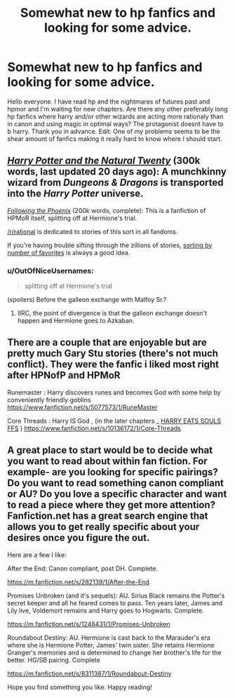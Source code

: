 #+TITLE: Somewhat new to hp fanfics and looking for some advice.

* Somewhat new to hp fanfics and looking for some advice.
:PROPERTIES:
:Author: Styroksimiekka
:Score: 9
:DateUnix: 1424977625.0
:DateShort: 2015-Feb-26
:FlairText: Request
:END:
Hello everyone. I have read hp and the nightmares of futures past and hpmor and I'm waiting for new chapters. Are there any other preferably long hp fanfics where harry and/or other wizards are acting more rationaly than in canon and using magic in optimal ways? The protagonist doesnt have to b harry. Thank you in advance. Edit: One of my problems seems to be the shear amount of fanfics making it really hard to know where I should start.


** /[[https://www.fanfiction.net/s/8096183][Harry Potter and the Natural Twenty]]/ (300k words, last updated 20 days ago): A munchkinny wizard from /Dungeons & Dragons/ is transported into the /Harry Potter/ universe.

/[[https://www.fanfiction.net/s/10636246][Following the Phoenix]]/ (200k words, complete): This is a fanfiction of HPMoR itself, splitting off at Hermione's trial.

[[/r/rational]] is dedicated to stories of this sort in all fandoms.

If you're having trouble sifting through the zillions of stories, [[https://www.fanfiction.net/book/Harry-Potter/?&srt=4&lan=1&r=10][sorting by number of favorites]] is always a good idea.
:PROPERTIES:
:Author: ToaKraka
:Score: 8
:DateUnix: 1424978968.0
:DateShort: 2015-Feb-26
:END:

*** u/OutOfNiceUsernames:
#+begin_quote
  splitting off at Hermione's trial
#+end_quote

(spoilers) Before the galleon exchange with Malfoy Sr.?
:PROPERTIES:
:Author: OutOfNiceUsernames
:Score: 2
:DateUnix: 1425015587.0
:DateShort: 2015-Feb-27
:END:

**** IIRC, the point of divergence is that the galleon exchange doesn't happen and Hermione goes to Azkaban.
:PROPERTIES:
:Author: ToaKraka
:Score: 2
:DateUnix: 1425036273.0
:DateShort: 2015-Feb-27
:END:


** There are a couple that are enjoyable but are pretty much Gary Stu stories (there's not much conflict). They were the fanfic i liked most right after HPNofP and HPMoR

Runemaster : Harry discovers runes and becomes God with some help by conveniently friendly goblins [[https://www.fanfiction.net/s/5077573/1/RuneMaster]]

Core Threads : Harry IS God , (in the later chapters _ [[/spoiler][HARRY EATS SOULS FFS]] ) [[https://www.fanfiction.net/s/10136172/1/Core-Threads]]
:PROPERTIES:
:Author: Zeikos
:Score: 2
:DateUnix: 1424978579.0
:DateShort: 2015-Feb-26
:END:


** A great place to start would be to decide what you want to read about within fan fiction. For example- are you looking for specific pairings? Do you want to read something canon compliant or AU? Do you love a specific character and want to read a piece where they get more attention? Fanfiction.net has a great search engine that allows you to get really specific about your desires once you figure the out.

Here are a few I like:

After the End: Canon compliant, post DH. Complete.

[[https://m.fanfiction.net/s/282139/1/After-the-End]]

Promises Unbroken (and it's sequels): AU. Sirius Black remains the Potter's secret keeper and all he feared comes to pass. Ten years later, James and Lily live, Voldemort remains and Harry goes to Hogwarts. Complete.

[[https://m.fanfiction.net/s/1248431/1/Promises-Unbroken]]

Roundabout Destiny: AU. Hermione is cast back to the Marauder's era where she is Hermione Potter, James' twin sister. She retains Hermione Granger's memories and is determined to change her brother's life for the better. HG/SB pairing. Complete

[[https://m.fanfiction.net/s/8311387/1/Roundabout-Destiny]]

Hope you find something you like. Happy reading!
:PROPERTIES:
:Author: ananas42
:Score: 1
:DateUnix: 1424979641.0
:DateShort: 2015-Feb-26
:END:

